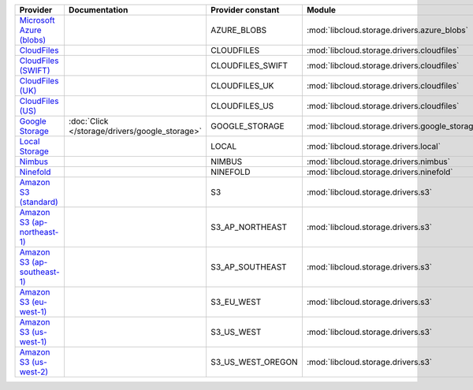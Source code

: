 ============================= ============================================== ================= ============================================== =====================================
Provider                      Documentation                                  Provider constant Module                                         Class Name                           
============================= ============================================== ================= ============================================== =====================================
`Microsoft Azure (blobs)`_                                                   AZURE_BLOBS       :mod:`libcloud.storage.drivers.azure_blobs`    :class:`AzureBlobsStorageDriver`     
`CloudFiles`_                                                                CLOUDFILES        :mod:`libcloud.storage.drivers.cloudfiles`     :class:`CloudFilesStorageDriver`     
`CloudFiles (SWIFT)`_                                                        CLOUDFILES_SWIFT  :mod:`libcloud.storage.drivers.cloudfiles`     :class:`CloudFilesSwiftStorageDriver`
`CloudFiles (UK)`_                                                           CLOUDFILES_UK     :mod:`libcloud.storage.drivers.cloudfiles`     :class:`CloudFilesUKStorageDriver`   
`CloudFiles (US)`_                                                           CLOUDFILES_US     :mod:`libcloud.storage.drivers.cloudfiles`     :class:`CloudFilesUSStorageDriver`   
`Google Storage`_             :doc:`Click </storage/drivers/google_storage>` GOOGLE_STORAGE    :mod:`libcloud.storage.drivers.google_storage` :class:`GoogleStorageDriver`         
`Local Storage`_                                                             LOCAL             :mod:`libcloud.storage.drivers.local`          :class:`LocalStorageDriver`          
`Nimbus`_                                                                    NIMBUS            :mod:`libcloud.storage.drivers.nimbus`         :class:`NimbusStorageDriver`         
`Ninefold`_                                                                  NINEFOLD          :mod:`libcloud.storage.drivers.ninefold`       :class:`NinefoldStorageDriver`       
`Amazon S3 (standard)`_                                                      S3                :mod:`libcloud.storage.drivers.s3`             :class:`S3StorageDriver`             
`Amazon S3 (ap-northeast-1)`_                                                S3_AP_NORTHEAST   :mod:`libcloud.storage.drivers.s3`             :class:`S3APNEStorageDriver`         
`Amazon S3 (ap-southeast-1)`_                                                S3_AP_SOUTHEAST   :mod:`libcloud.storage.drivers.s3`             :class:`S3APSEStorageDriver`         
`Amazon S3 (eu-west-1)`_                                                     S3_EU_WEST        :mod:`libcloud.storage.drivers.s3`             :class:`S3EUWestStorageDriver`       
`Amazon S3 (us-west-1)`_                                                     S3_US_WEST        :mod:`libcloud.storage.drivers.s3`             :class:`S3USWestStorageDriver`       
`Amazon S3 (us-west-2)`_                                                     S3_US_WEST_OREGON :mod:`libcloud.storage.drivers.s3`             :class:`S3USWestOregonStorageDriver` 
============================= ============================================== ================= ============================================== =====================================

.. _`Microsoft Azure (blobs)`: http://windows.azure.com/
.. _`CloudFiles`: http://www.rackspace.com/
.. _`CloudFiles (SWIFT)`: http://www.rackspace.com/
.. _`CloudFiles (UK)`: http://www.rackspace.com/
.. _`CloudFiles (US)`: http://www.rackspace.com/
.. _`Dummy Storage Provider`: http://example.com
.. _`Google Storage`: http://cloud.google.com/
.. _`Local Storage`: http://example.com
.. _`Nimbus`: https://nimbus.io/
.. _`Ninefold`: http://ninefold.com/
.. _`Amazon S3 (standard)`: http://aws.amazon.com/s3/
.. _`Amazon S3 (ap-northeast-1)`: http://aws.amazon.com/s3/
.. _`Amazon S3 (ap-southeast-1)`: http://aws.amazon.com/s3/
.. _`Amazon S3 (eu-west-1)`: http://aws.amazon.com/s3/
.. _`Amazon S3 (us-west-1)`: http://aws.amazon.com/s3/
.. _`Amazon S3 (us-west-2)`: http://aws.amazon.com/s3/
